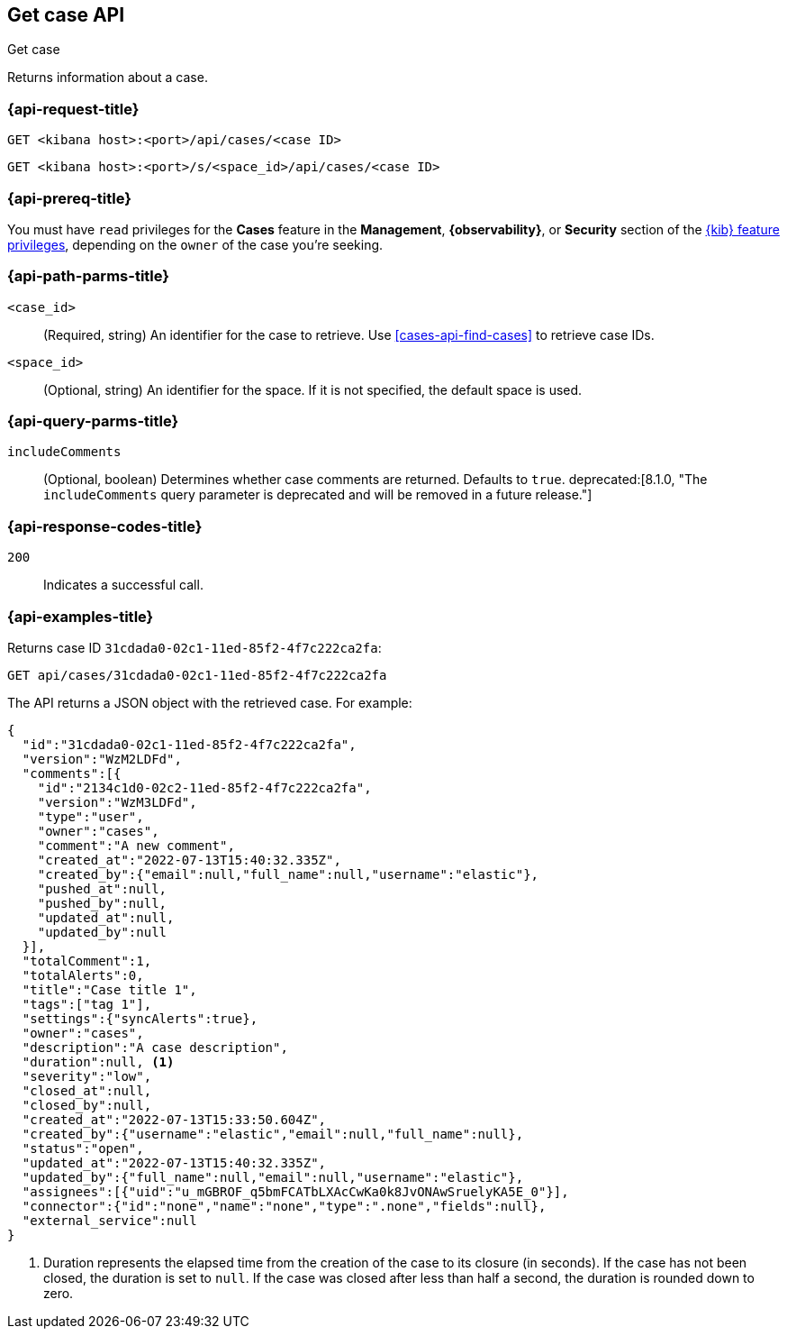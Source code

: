 [[cases-api-get-case]]
== Get case API
++++
<titleabbrev>Get case</titleabbrev>
++++

Returns information about a case.

=== {api-request-title}

`GET <kibana host>:<port>/api/cases/<case ID>`

`GET <kibana host>:<port>/s/<space_id>/api/cases/<case ID>`

=== {api-prereq-title}

You must have `read` privileges for the *Cases* feature in the *Management*,
*{observability}*, or *Security* section of the
<<kibana-feature-privileges,{kib} feature privileges>>, depending on the
`owner` of the case you're seeking.

=== {api-path-parms-title}

`<case_id>`::
(Required, string) An identifier for the case to retrieve. Use 
<<cases-api-find-cases>> to retrieve case IDs.

`<space_id>`::
(Optional, string) An identifier for the space. If it is not specified, the
default space is used.

=== {api-query-parms-title}

`includeComments`::
(Optional, boolean) Determines whether case comments are returned. Defaults to 
`true`. deprecated:[8.1.0, "The `includeComments` query parameter is deprecated and will be removed in a future release."]

=== {api-response-codes-title}

`200`::
   Indicates a successful call.

=== {api-examples-title}

Returns case ID `31cdada0-02c1-11ed-85f2-4f7c222ca2fa`:

[source,sh]
--------------------------------------------------
GET api/cases/31cdada0-02c1-11ed-85f2-4f7c222ca2fa
--------------------------------------------------
// KIBANA

The API returns a JSON object with the retrieved case. For example:

[source,json]
--------------------------------------------------
{
  "id":"31cdada0-02c1-11ed-85f2-4f7c222ca2fa",
  "version":"WzM2LDFd",
  "comments":[{
    "id":"2134c1d0-02c2-11ed-85f2-4f7c222ca2fa",
    "version":"WzM3LDFd",
    "type":"user",
    "owner":"cases",
    "comment":"A new comment",
    "created_at":"2022-07-13T15:40:32.335Z",
    "created_by":{"email":null,"full_name":null,"username":"elastic"},
    "pushed_at":null,
    "pushed_by":null,
    "updated_at":null,
    "updated_by":null
  }],
  "totalComment":1,
  "totalAlerts":0,
  "title":"Case title 1",
  "tags":["tag 1"],
  "settings":{"syncAlerts":true},
  "owner":"cases",
  "description":"A case description",
  "duration":null, <1>
  "severity":"low",
  "closed_at":null,
  "closed_by":null,
  "created_at":"2022-07-13T15:33:50.604Z",
  "created_by":{"username":"elastic","email":null,"full_name":null},
  "status":"open",
  "updated_at":"2022-07-13T15:40:32.335Z",
  "updated_by":{"full_name":null,"email":null,"username":"elastic"},
  "assignees":[{"uid":"u_mGBROF_q5bmFCATbLXAcCwKa0k8JvONAwSruelyKA5E_0"}],
  "connector":{"id":"none","name":"none","type":".none","fields":null},
  "external_service":null
}
--------------------------------------------------
<1> Duration represents the elapsed time from the creation of the case to its
closure (in seconds). If the case has not been closed, the duration is set to
`null`. If the case was closed after less than half a second, the duration is
rounded down to zero.